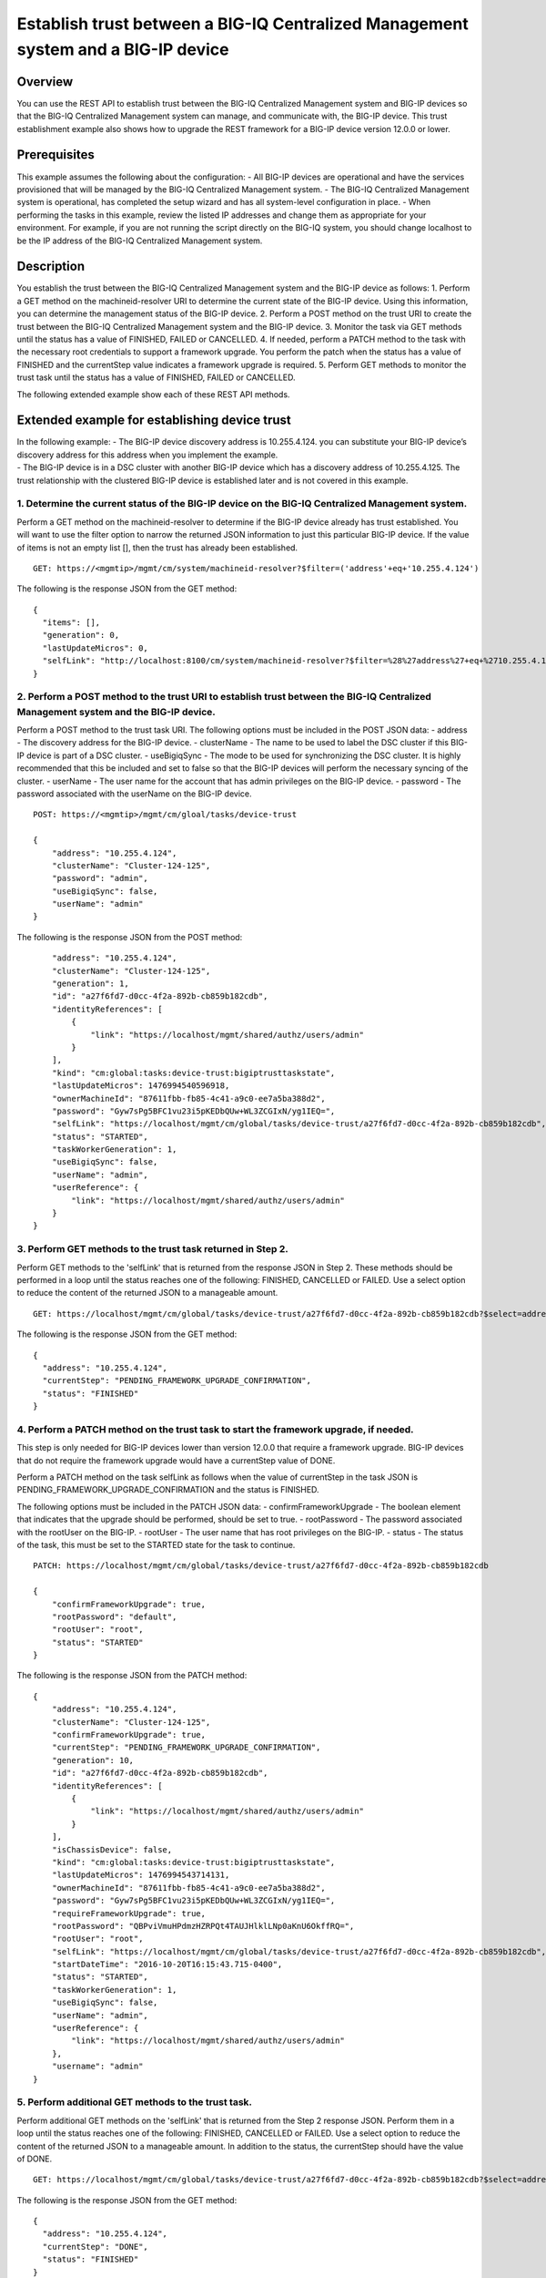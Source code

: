Establish trust between a BIG-IQ Centralized Management system and a BIG-IP device
----------------------------------------------------------------------------------

Overview
~~~~~~~~

You can use the REST API to establish trust between the BIG-IQ
Centralized Management system and BIG-IP devices so that the BIG-IQ
Centralized Management system can manage, and communicate with, the
BIG-IP device. This trust establishment example also shows how to
upgrade the REST framework for a BIG-IP device version 12.0.0 or lower.

Prerequisites
~~~~~~~~~~~~~

This example assumes the following about the configuration: - All BIG-IP
devices are operational and have the services provisioned that will be
managed by the BIG-IQ Centralized Management system. - The BIG-IQ
Centralized Management system is operational, has completed the setup
wizard and has all system-level configuration in place. - When
performing the tasks in this example, review the listed IP addresses and
change them as appropriate for your environment. For example, if you are
not running the script directly on the BIG-IQ system, you should change
localhost to be the IP address of the BIG-IQ Centralized Management
system.

Description
~~~~~~~~~~~

You establish the trust between the BIG-IQ Centralized Management system
and the BIG-IP device as follows: 1. Perform a GET method on the
machineid-resolver URI to determine the current state of the BIG-IP
device. Using this information, you can determine the management status
of the BIG-IP device. 2. Perform a POST method on the trust URI to
create the trust between the BIG-IQ Centralized Management system and
the BIG-IP device. 3. Monitor the task via GET methods until the status
has a value of FINISHED, FAILED or CANCELLED. 4. If needed, perform a
PATCH method to the task with the necessary root credentials to support
a framework upgrade. You perform the patch when the status has a value
of FINISHED and the currentStep value indicates a framework upgrade is
required. 5. Perform GET methods to monitor the trust task until the
status has a value of FINISHED, FAILED or CANCELLED.

The following extended example show each of these REST API methods.

Extended example for establishing device trust
~~~~~~~~~~~~~~~~~~~~~~~~~~~~~~~~~~~~~~~~~~~~~~

| In the following example: - The BIG-IP device discovery address is
  10.255.4.124. you can substitute your BIG-IP device’s discovery
  address for this address when you implement the example.
| - The BIG-IP device is in a DSC cluster with another BIG-IP device
  which has a discovery address of 10.255.4.125. The trust relationship
  with the clustered BIG-IP device is established later and is not
  covered in this example.

1. Determine the current status of the BIG-IP device on the BIG-IQ Centralized Management system.
^^^^^^^^^^^^^^^^^^^^^^^^^^^^^^^^^^^^^^^^^^^^^^^^^^^^^^^^^^^^^^^^^^^^^^^^^^^^^^^^^^^^^^^^^^^^^^^^^

Perform a GET method on the machineid-resolver to determine if the
BIG-IP device already has trust established. You will want to use the
filter option to narrow the returned JSON information to just this
particular BIG-IP device. If the value of items is not an empty list [],
then the trust has already been established.

::

    GET: https://<mgmtip>/mgmt/cm/system/machineid-resolver?$filter=('address'+eq+'10.255.4.124')

The following is the response JSON from the GET method:

::

    {
      "items": [],
      "generation": 0,
      "lastUpdateMicros": 0,
      "selfLink": "http://localhost:8100/cm/system/machineid-resolver?$filter=%28%27address%27+eq+%2710.255.4.124%27%29"
    }

2. Perform a POST method to the trust URI to establish trust between the BIG-IQ Centralized Management system and the BIG-IP device.
^^^^^^^^^^^^^^^^^^^^^^^^^^^^^^^^^^^^^^^^^^^^^^^^^^^^^^^^^^^^^^^^^^^^^^^^^^^^^^^^^^^^^^^^^^^^^^^^^^^^^^^^^^^^^^^^^^^^^^^^^^^^^^^^^^^^

Perform a POST method to the trust task URI. The following options must
be included in the POST JSON data: - address - The discovery address for
the BIG-IP device. - clusterName - The name to be used to label the DSC
cluster if this BIG-IP device is part of a DSC cluster. - useBigiqSync -
The mode to be used for synchronizing the DSC cluster. It is highly
recommended that this be included and set to false so that the BIG-IP
devices will perform the necessary syncing of the cluster. - userName -
The user name for the account that has admin privileges on the BIG-IP
device. - password - The password associated with the userName on the
BIG-IP device.

::

    POST: https://<mgmtip>/mgmt/cm/gloal/tasks/device-trust

    {
        "address": "10.255.4.124",
        "clusterName": "Cluster-124-125",
        "password": "admin",
        "useBigiqSync": false,
        "userName": "admin"
    }

The following is the response JSON from the POST method:

::

        "address": "10.255.4.124",
        "clusterName": "Cluster-124-125",
        "generation": 1,
        "id": "a27f6fd7-d0cc-4f2a-892b-cb859b182cdb",
        "identityReferences": [
            {
                "link": "https://localhost/mgmt/shared/authz/users/admin"
            }
        ],
        "kind": "cm:global:tasks:device-trust:bigiptrusttaskstate",
        "lastUpdateMicros": 1476994540596918,
        "ownerMachineId": "87611fbb-fb85-4c41-a9c0-ee7a5ba388d2",
        "password": "Gyw7sPg5BFC1vu23i5pKEDbQUw+WL3ZCGIxN/yg1IEQ=",
        "selfLink": "https://localhost/mgmt/cm/global/tasks/device-trust/a27f6fd7-d0cc-4f2a-892b-cb859b182cdb",
        "status": "STARTED",
        "taskWorkerGeneration": 1,
        "useBigiqSync": false,
        "userName": "admin",
        "userReference": {
            "link": "https://localhost/mgmt/shared/authz/users/admin"
        }
    }

3. Perform GET methods to the trust task returned in Step 2.
^^^^^^^^^^^^^^^^^^^^^^^^^^^^^^^^^^^^^^^^^^^^^^^^^^^^^^^^^^^^

Perform GET methods to the 'selfLink' that is returned from the response
JSON in Step 2. These methods should be performed in a loop until the
status reaches one of the following: FINISHED, CANCELLED or FAILED. Use
a select option to reduce the content of the returned JSON to a
manageable amount.

::

    GET: https://localhost/mgmt/cm/global/tasks/device-trust/a27f6fd7-d0cc-4f2a-892b-cb859b182cdb?$select=address,status,currentStep

The following is the response JSON from the GET method:

::

    {
      "address": "10.255.4.124",
      "currentStep": "PENDING_FRAMEWORK_UPGRADE_CONFIRMATION",
      "status": "FINISHED"
    }

4. Perform a PATCH method on the trust task to start the framework upgrade, if needed.
^^^^^^^^^^^^^^^^^^^^^^^^^^^^^^^^^^^^^^^^^^^^^^^^^^^^^^^^^^^^^^^^^^^^^^^^^^^^^^^^^^^^^^

This step is only needed for BIG-IP devices lower than version 12.0.0
that require a framework upgrade. BIG-IP devices that do not require the
framework upgrade would have a currentStep value of DONE.

Perform a PATCH method on the task selfLink as follows when the value of
currentStep in the task JSON is
PENDING\_FRAMEWORK\_UPGRADE\_CONFIRMATION and the status is FINISHED.

The following options must be included in the PATCH JSON data: -
confirmFrameworkUpgrade - The boolean element that indicates that the
upgrade should be performed, should be set to true. - rootPassword - The
password associated with the rootUser on the BIG-IP. - rootUser - The
user name that has root privileges on the BIG-IP. - status - The status
of the task, this must be set to the STARTED state for the task to
continue.

::

    PATCH: https://localhost/mgmt/cm/global/tasks/device-trust/a27f6fd7-d0cc-4f2a-892b-cb859b182cdb

    {
        "confirmFrameworkUpgrade": true,
        "rootPassword": "default",
        "rootUser": "root",
        "status": "STARTED"
    }

The following is the response JSON from the PATCH method:

::

    {
        "address": "10.255.4.124",
        "clusterName": "Cluster-124-125",
        "confirmFrameworkUpgrade": true,
        "currentStep": "PENDING_FRAMEWORK_UPGRADE_CONFIRMATION",
        "generation": 10,
        "id": "a27f6fd7-d0cc-4f2a-892b-cb859b182cdb",
        "identityReferences": [
            {
                "link": "https://localhost/mgmt/shared/authz/users/admin"
            }
        ],
        "isChassisDevice": false,
        "kind": "cm:global:tasks:device-trust:bigiptrusttaskstate",
        "lastUpdateMicros": 1476994543714131,
        "ownerMachineId": "87611fbb-fb85-4c41-a9c0-ee7a5ba388d2",
        "password": "Gyw7sPg5BFC1vu23i5pKEDbQUw+WL3ZCGIxN/yg1IEQ=",
        "requireFrameworkUpgrade": true,
        "rootPassword": "QBPviVmuHPdmzHZRPQt4TAUJHlklLNp0aKnU6OkffRQ=",
        "rootUser": "root",
        "selfLink": "https://localhost/mgmt/cm/global/tasks/device-trust/a27f6fd7-d0cc-4f2a-892b-cb859b182cdb",
        "startDateTime": "2016-10-20T16:15:43.715-0400",
        "status": "STARTED",
        "taskWorkerGeneration": 1,
        "useBigiqSync": false,
        "userName": "admin",
        "userReference": {
            "link": "https://localhost/mgmt/shared/authz/users/admin"
        },
        "username": "admin"
    }

5. Perform additional GET methods to the trust task.
^^^^^^^^^^^^^^^^^^^^^^^^^^^^^^^^^^^^^^^^^^^^^^^^^^^^

Perform additional GET methods on the 'selfLink' that is returned from
the Step 2 response JSON. Perform them in a loop until the status
reaches one of the following: FINISHED, CANCELLED or FAILED. Use a
select option to reduce the content of the returned JSON to a manageable
amount. In addition to the status, the currentStep should have the value
of DONE.

::

    GET: https://localhost/mgmt/cm/global/tasks/device-trust/a27f6fd7-d0cc-4f2a-892b-cb859b182cdb?$select=address,status,currentStep

The following is the response JSON from the GET method:

::

    {
      "address": "10.255.4.124",
      "currentStep": "DONE",
      "status": "FINISHED"
    }

Common Errors
~~~~~~~~~~~~~

On a failure condition, review the BIG-IQ Centralized Management Devices
user interface to determine the details of the failure. However, some
error information can be determined from the REST API response JSON as
shown in the following errors.

Error generated when an incorrect URI is sent in the REST request.
^^^^^^^^^^^^^^^^^^^^^^^^^^^^^^^^^^^^^^^^^^^^^^^^^^^^^^^^^^^^^^^^^^

::

    {
      "code": 404,
      "message": "Public URI path not registered",
      "referer": "192.168.101.130",
      "restOperationId": 19541801,
      "errorStack": [
        "com.f5.rest.common.RestWorkerUriNotFoundException: Public URI path not registered",
        "at com.f5.rest.workers.ForwarderPassThroughWorker.cloneAndForwardRequest(ForwarderPassThroughWorker.java:250)",
        "at com.f5.rest.workers.ForwarderPassThroughWorker.onForward(ForwarderPassThroughWorker.java:106)",
        "at com.f5.rest.workers.ForwarderPassThroughWorker.onQuery(ForwarderPassThroughWorker.java:409)",
        "at com.f5.rest.common.RestWorker.callDerivedRestMethod(RestWorker.java:1071)",
        "at com.f5.rest.common.RestWorker.callRestMethodHandler(RestWorker.java:1040)",
        "at com.f5.rest.common.RestServer.processQueuedRequests(RestServer.java:1467)",
        "at com.f5.rest.common.RestServer.access$000(RestServer.java:53)",
        "at com.f5.rest.common.RestServer$1.run(RestServer.java:333)",
        "at java.util.concurrent.Executors$RunnableAdapter.call(Executors.java:471)",
        "at java.util.concurrent.FutureTask.run(FutureTask.java:262)",
        "at java.util.concurrent.ScheduledThreadPoolExecutor$ScheduledFutureTask.access$201(ScheduledThreadPoolExecutor.java:178)",
        "at java.util.concurrent.ScheduledThreadPoolExecutor$ScheduledFutureTask.run(ScheduledThreadPoolExecutor.java:292)",
        "at java.util.concurrent.ThreadPoolExecutor.runWorker(ThreadPoolExecutor.java:1145)",
        "at java.util.concurrent.ThreadPoolExecutor$Worker.run(ThreadPoolExecutor.java:615)",
        "at java.lang.Thread.run(Thread.java:745)\n"
      ],
      "kind": ":resterrorresponse"
    }

POST response to the trust URI with bad authentication for admin user credentials.
^^^^^^^^^^^^^^^^^^^^^^^^^^^^^^^^^^^^^^^^^^^^^^^^^^^^^^^^^^^^^^^^^^^^^^^^^^^^^^^^^^

::

           {
                "address": "10.145.192.4",
                "clusterName": "Cluster-124-125",
                "currentStep": "CHECK_BIGIP_AVAILABLE",
                "endDateTime": "2016-10-21T12:30:47.867-0400",
                "errorMessage": "Failed to connect to 10.145.192.4, check credentials: Unauthorized(401)",
                "generation": 7.0,
                "id": "225dfd23-f6a3-476a-aa20-a022e3104f9d",
                "identityReferences": [
                    {
                        "link": "https://localhost/mgmt/shared/authz/users/admin"
                    }
                ],
                "kind": "cm:global:tasks:device-trust:bigiptrusttaskstate",
                "lastUpdateMicros": 1477067447917160.0,
                "ownerMachineId": "87611fbb-fb85-4c41-a9c0-ee7a5ba388d2",
                "password": "fxbJ6VMgFG+zmvc3sHNrOtP8S63zO/cV82Umoa10BXk=",
                "selfLink": "https://localhost/mgmt/cm/global/tasks/device-trust/225dfd23-f6a3-476a-aa20-a022e3104f9d",
                "startDateTime": "2016-10-21T12:30:46.147-0400",
                "status": "FAILED",
                "useBigiqSync": false,
                "userName": "admin",
                "userReference": {
                    "link": "https://localhost/mgmt/shared/authz/users/admin"
                },
                "username": "admin"
            }

PATCH response to the trust URI with bad authentication for root user credentials used by framework upgrade.
^^^^^^^^^^^^^^^^^^^^^^^^^^^^^^^^^^^^^^^^^^^^^^^^^^^^^^^^^^^^^^^^^^^^^^^^^^^^^^^^^^^^^^^^^^^^^^^^^^^^^^^^^^^^

::

            {
                "address": "10.145.192.3",
                "clusterName": "Cluster-124-125",
                "confirmFrameworkUpgrade": true,
                "currentStep": "FAILED",
                "endDateTime": "2016-10-21T12:49:24.234-0400",
                "errorMessage": "could not upgrade REST framework: Authentication failed",
                "generation": 13.0,
                "id": "e9e28cb8-b79e-4a61-945a-a6a169b2069b",
                "identityReferences": [
                    {
                        "link": "https://localhost/mgmt/shared/authz/users/admin"
                    }
                ],
                "isChassisDevice": false,
                "kind": "cm:global:tasks:device-trust:bigiptrusttaskstate",
                "lastUpdateMicros": 1477068564284693.0,
                "machineId": "9f320100-2177-42e0-8a46-2e33cd3366da",
                "ownerMachineId": "87611fbb-fb85-4c41-a9c0-ee7a5ba388d2",
                "password": "S6UaoDf+sOjWxCx78p4IHwxd3/Ro+45FkZ4R47XwK/I=",
                "requireFrameworkUpgrade": true,
                "requireRootCredential": true,
                "rootPassword": "P6toc0D6WpqESiOYbDqAZAlVn98n9ekoMN//DGIxukI=",
                "rootUser": "root",
                "selfLink": "https://localhost/mgmt/cm/global/tasks/device-trust/e9e28cb8-b79e-4a61-945a-a6a169b2069b",
                "startDateTime": "2016-10-21T12:49:03.071-0400",
                "status": "FAILED",
                "useBigiqSync": false,
                "userName": "admin",
                "userReference": {
                    "link": "https://localhost/mgmt/shared/authz/users/admin"
                },
                "username": "admin"
            }

API references that support this workflow:
~~~~~~~~~~~~~~~~~~~~~~~~~~~~~~~~~~~~~~~~~~

`Api reference - device trust
task <../html-reference/device-trust.html>`__
